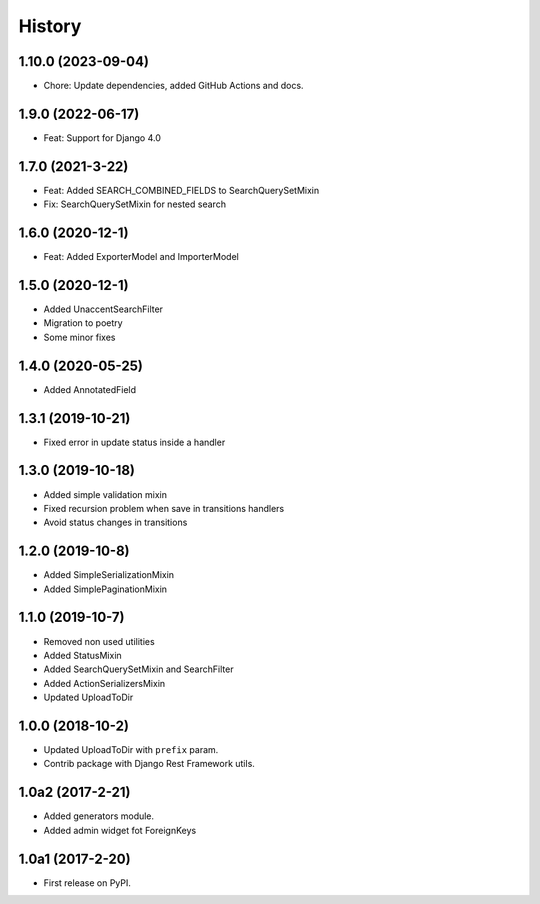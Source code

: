 .. :changelog:

History
-------

1.10.0 (2023-09-04)
+++++++++++++++++++

* Chore: Update dependencies, added GitHub Actions and docs.

1.9.0 (2022-06-17)
++++++++++++++++++

* Feat: Support for Django 4.0

1.7.0 (2021-3-22)
+++++++++++++++++

* Feat: Added SEARCH_COMBINED_FIELDS to SearchQuerySetMixin
* Fix: SearchQuerySetMixin for nested search

1.6.0 (2020-12-1)
+++++++++++++++++

* Feat: Added ExporterModel and ImporterModel

1.5.0 (2020-12-1)
+++++++++++++++++

* Added UnaccentSearchFilter
* Migration to poetry
* Some minor fixes

1.4.0 (2020-05-25)
+++++++++++++++++

* Added AnnotatedField

1.3.1 (2019-10-21)
+++++++++++++++++

* Fixed error in update status inside a handler

1.3.0 (2019-10-18)
+++++++++++++++++

* Added simple validation mixin
* Fixed recursion problem when save in transitions handlers
* Avoid status changes in transitions

1.2.0 (2019-10-8)
+++++++++++++++++

* Added SimpleSerializationMixin
* Added SimplePaginationMixin

1.1.0 (2019-10-7)
+++++++++++++++++

* Removed non used utilities
* Added StatusMixin
* Added SearchQuerySetMixin and SearchFilter
* Added ActionSerializersMixin
* Updated UploadToDir

1.0.0 (2018-10-2)
+++++++++++++++++

* Updated UploadToDir with ``prefix`` param.
* Contrib package with Django Rest Framework utils.

1.0a2 (2017-2-21)
+++++++++++++++++

* Added generators module.
* Added admin widget fot ForeignKeys

1.0a1 (2017-2-20)
+++++++++++++++++

* First release on PyPI.
